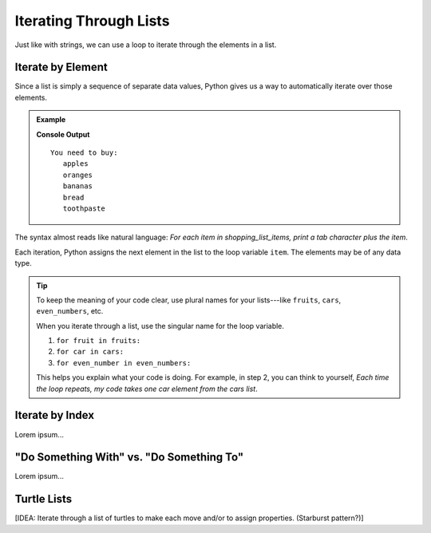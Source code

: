 Iterating Through Lists
=======================

Just like with strings, we can use a loop to iterate through the elements in a
list.

Iterate by Element
------------------

Since a list is simply a sequence of separate data values, Python gives us a
way to automatically iterate over those elements.

.. admonition:: Example

   .. sourcecode:: Python
      :linenos:

      shopping_list_items = ['apples', 'oranges', 'bananas', 'bread', 'toothpaste']

      print('You need to buy:')
      for item in shopping_list_items:     # Iterate by element
         print('\t' + item)
      
   **Console Output**

   ::

      You need to buy:
         apples
         oranges
         bananas
         bread
         toothpaste

The syntax almost reads like natural language: *For each item in
shopping_list_items, print a tab character plus the item*.

Each iteration, Python assigns the next element in the list to the loop
variable ``item``. The elements may be of any data type.

.. admonition:: Tip

   To keep the meaning of your code clear, use plural names for your
   lists---like ``fruits``, ``cars``, ``even_numbers``, etc.

   When you iterate through a list, use the singular name for the loop
   variable.

   #. ``for fruit in fruits:``
   #. ``for car in cars:``
   #. ``for even_number in even_numbers:``

   This helps you explain what your code is doing. For example, in step 2, you
   can think to yourself, *Each time the loop repeats, my code takes one
   car element from the cars list*.

Iterate by Index
----------------

Lorem ipsum...

"Do Something With" vs. "Do Something To"
-----------------------------------------

Lorem ipsum...

Turtle Lists
------------

[IDEA: Iterate through a list of turtles to make each move and/or to assign
properties. (Starburst pattern?)]
